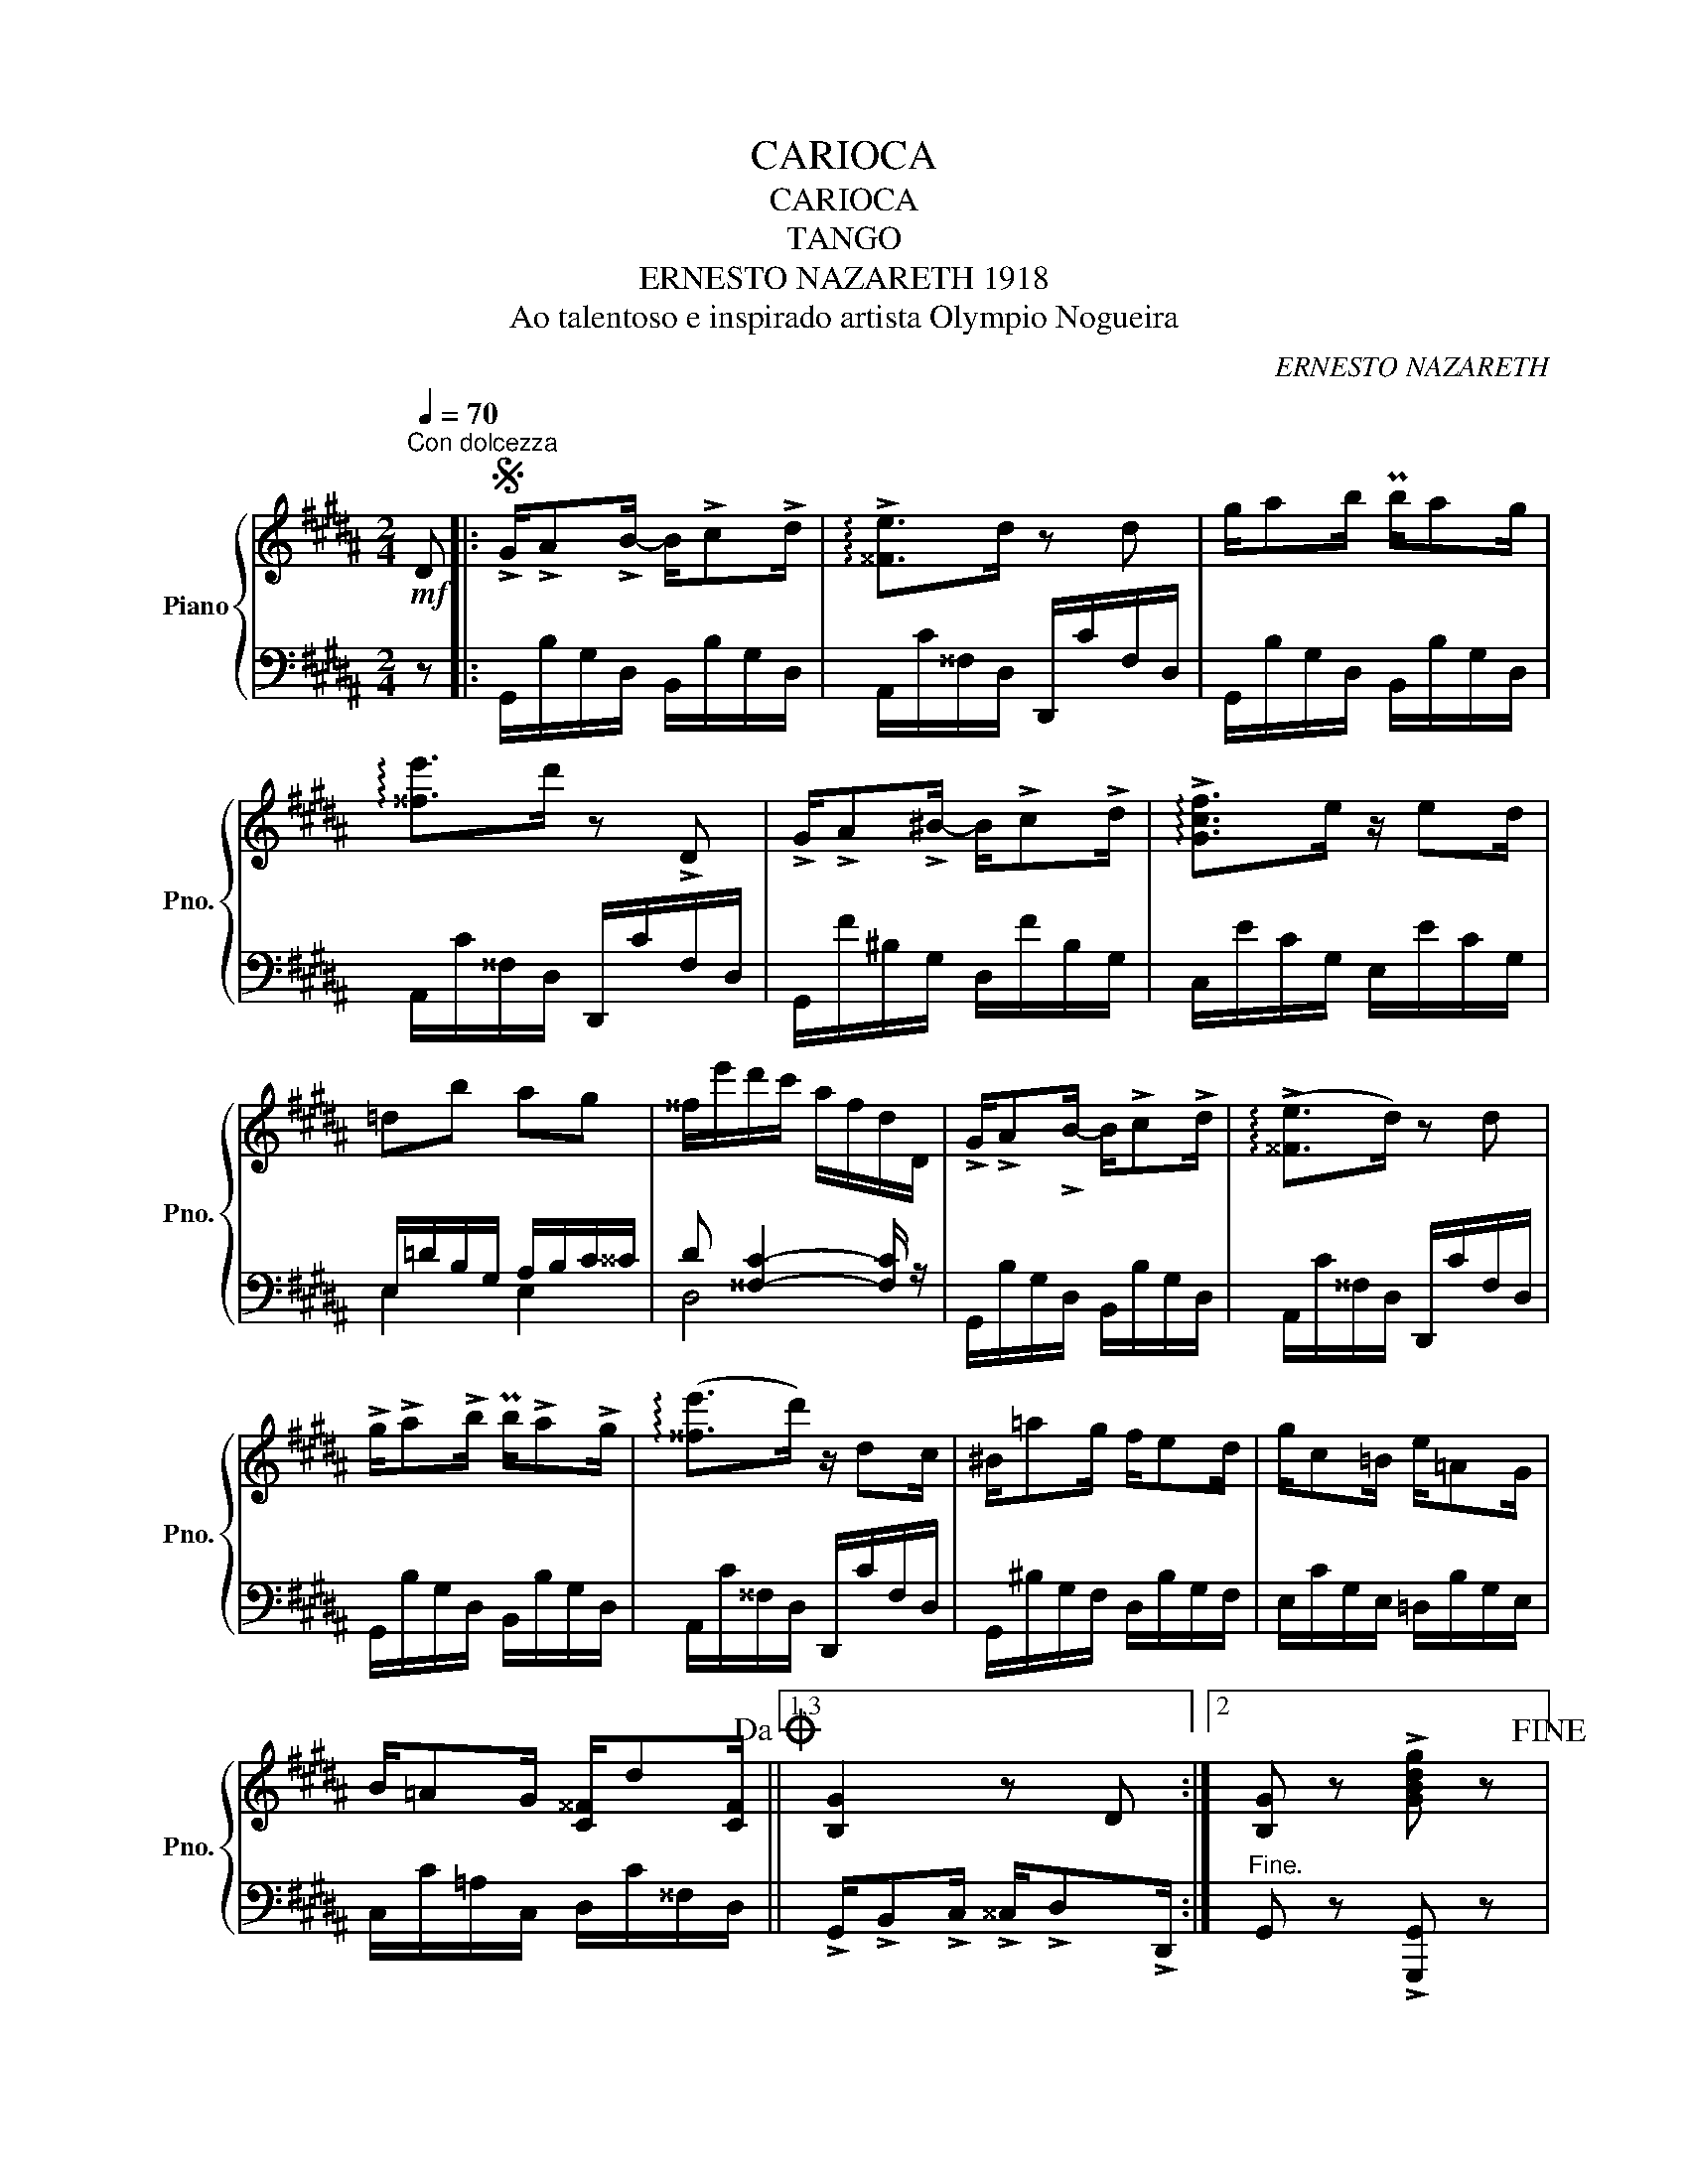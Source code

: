 X:1
T:CARIOCA
T:CARIOCA
T:TANGO
T:ERNESTO NAZARETH 1918 
T:Ao talentoso e inspirado artista Olympio Nogueira
C:ERNESTO NAZARETH
%%score { 1 | ( 2 3 ) }
L:1/8
Q:1/4=70
M:2/4
K:B
V:1 treble nm="Piano" snm="Pno."
V:2 bass 
V:3 bass 
V:1
"^Con dolcezza"!mf! D |:S !>!G/!>!A!>!B/- B/!>!c!>!d/ | !arpeggio!!>![^^Fe]>d z d | g/ab/ Pb/ag/ | %4
 !arpeggio![^^fe']>d' z !>!D | !>!G/!>!A!>!^B/- B/!>!c!>!d/ | !arpeggio!!>![Gcf]>e z/ ed/ | %7
 =db ag | ^^f/e'/d'/c'/ a/f/d/D/ | !>!G/!>!A!>!B/- B/!>!c!>!d/ | (!arpeggio!!>![^^Fe]>d) z d | %11
 !>!g/!>!a!>!b/ Pb/!>!a!>!g/ | (!arpeggio![^^fe']>d') z/ dc/ | ^B/=ag/ f/ed/ | g/c=B/ e/=AG/ | %15
 B/=AG/ [C^^F]/d[CF]/!dacoda! ||1,3 [B,G]2 z D :|2 [B,G] z !>![GBdg] z!fine! |: %18
!f! !>![Aeg] z !>![Aef]2 | z/ =ge/ c/A/^G/E/ | [B,D]/E^E/ F/GA/ | B/c^^c/ d/gf/ | %22
 ^e/f^^f/ g/d'c'/ | a/b^b/ c'/b'!f!g'/ |!8va(! ^e'/g'/f'/^^c'/ =e'/d'/a/^c'/!8va)! | %25
 b/^e/g/f/ d/B/G/F/ | [A,EG] z [A,EF]2 | z/ dc/ A/^^F/E/C/ | B,/C^^C/ D/^E^^F/ | G/AB/ c/d^e/ | %30
 f/g^^g/ a/d'c'/ | b/[Bd]f/ [B^e]/ag/ | %32
 [Af]/[ca]/[Af]/"_m. e." [CA]/[A,F]/"^m. d." [CA]/[A,F]/ z/ | z/ x z/ x2 | %34
!f! !>![Aeg] z !>![Aef]2 | z/ =ge/ c/A/^G/E/ | [B,D]/E^E/ F/GA/ | B/c^^c/ d/gf/ | %38
 ^e/f^^f/ g/d'c'/ | a/b^b/ c'/b'g'/ |!8va(! ^e'/g'/f'/^^c'/ =e'/d'/a/^c'/!8va)! | %41
 b/^e/g/f/ d/=e/f/g/ | !>![^Bf=a] z!f! !>![Bfg]2 | z/ fd/ ^B/=A/F/D/ | [G,C]/DE/ G/cd/ | %45
 e/gc'/ Pb/ag/ | b/ag/ Pf/ed/ | g/fe/ Pd/cF/ | B/D[B,D]/ P[A,D]/C[I:staff +1]F,/- |1 %49
[I:staff -1] x z !>![B,DFB]2 :|2 x z !arpeggio![C^^Fd]D!D.S.! || x/ | %52
O"^2. ves" [B,G]2 [GBdg]/FG/ |:[K:E]!f! (=A/B/c/d/ e/f/g/a/ | ^a/c'/b/g/ e/c/B/G/) | %55
 (F/^A/d/c/) (B/d/g/f/) | (e/g/c'/b/) z/ (fg/ | a/b/c'/d'/ e'/f'/g'/a'/ | %58
 g'/f'/e'/d'/ c'/b/^a/g/) | (f/^^f/^a/g/) (d/^f/e/c/) | B[dfb] z/ FG/ | (=A/B/c/d/ e/f/g/a/ | %62
 ^a/c'/b/g/ e/c/B/G/) | (F/^A/d/c/) (B/d/g/f/) | (e/g/c'/b/) z/ (ef/ | g/a/b/c'/ =d'/e'/f'/g'/) | %66
!8va(! a'/b'/c''/d''/ e''/d''/e''/c''/ | (b'/c''/b'/g'/) (f'/g'/f'/b/) |1 e'2!8va)! z/ FG/ :|2 %69
!8va(! e'2!8va)! z [egbe'] ||[K:B]!p! [d^^fad']>[dfad'] z [cfc'] | [Bdgb]>[Bdgb]!<(! z [Bgb] | %72
 [A^^cga]>[Acga] [G^eg][Geg]!<)! |!f! [^^Fd^^f]>[FAdf] z [=E=e] | [D^^FAd]>[DFAd] z [Fc^^f] | %75
 [GBdg]>[GBdg] z [GB^^cg] | [Bdgb]>[Bdgb] [GBeg][GAeg] | [^^FAd^^f]/D/d/d/ d'D || %78
V:2
 z |: G,,/B,/G,/D,/ B,,/B,/G,/D,/ | A,,/C/^^F,/D,/ D,,/C/F,/D,/ | G,,/B,/G,/D,/ B,,/B,/G,/D,/ | %4
 A,,/C/^^F,/D,/ D,,/C/F,/D,/ | G,,/F/^B,/G,/ D,/F/B,/G,/ | C,/E/C/G,/ E,/E/C/G,/ | %7
 E,/=D/B,/G,/ A,/B,/C/^^C/ | D [^^F,C]2- [F,C]/ z/ | G,,/B,/G,/D,/ B,,/B,/G,/D,/ | %10
 A,,/C/^^F,/D,/ D,,/C/F,/D,/ | G,,/B,/G,/D,/ B,,/B,/G,/D,/ | A,,/C/^^F,/D,/ D,,/C/F,/D,/ | %13
 G,,/^B,/G,/F,/ D,/B,/G,/F,/ | E,/C/G,/E,/ =D,/B,/G,/E,/ | C,/C/=A,/C,/ D,/C/^^F,/D,/ ||1,3 %16
 !>!G,,/!>!B,,!>!C,/ !>!^^C,/!>!D,!>!D,,/ :|2"^Fine." G,, z !>![G,,,G,,] z |: %18
"^energico" z/ C,D,/ E,/^E,F,/ | =G,2 E2 | [B,,F,]>[D,F,B,] [D,F,B,][D,F,B,] | %21
 F,,>[F,B,D] [F,B,D](!>!B,, | !>!C,>)[G,B,C^E] [G,B,CE][G,B,CE] | F,,>[F,A,=E] [F,A,E](F,, | %24
 B,,>)[F,B,D] [F,B,D][F,B,D] | D,>[F,B,D] [F,B,D][F,B,D] | z/ C,D,/ E,/^E,F,/ | ^^F,2 E2 | %28
 G,,/[D,G,][D,G,]/ [D,G,B,][D,G,B,] | B,,/[D,G,B,][D,G,B,]/ [D,G,B,][D,G,B,D] | A,,4 | %31
 G,,[B,DG] C,,[G,B,C^E] | [F,CF]2 z/ z [C,A,]/ | %33
 [A,,F,]/"^m. d." [C,A,]/[A,,F,]/ C,,/ F,,,"_m. e."F,, | z/ C,D,/ E,/^E,F,/ | =G,2 E2 | %36
 [B,,F,]>[D,F,B,] [D,F,B,][D,F,B,] | F,,>[F,B,D] [F,B,D](!>!B,, | %38
 !>!C,>)[G,B,C^E] [G,B,CE][G,B,CE] | F,,>[F,A,=E] [F,A,E](!>!F,, | !>!B,,>)[F,B,D] [F,B,D][F,B,D] | %41
 D,>[F,B,D] [F,B,D][F,B,D] | z/ D,E,/ F,/^^F,G,/ | =A,2 D2 | E,4 | E,[G,C] ^E,[G,^^C] | %46
 F,[B,D] G,,[^G,B,F] | C,[G,CE] F,,[F,A,E] | B,,2 [=E,=G,]2 |1 [F,B,] z !>![B,,,B,,]2 :|2 %50
 [F,B,] z D,,2 ||"^al" x/ | G,, z [G,,,G,,] z |:[K:E] [D,B,]>"^brilliante"[D,^A,] [D,=A,][D,A,] | %54
 G,>[G,B,E] [G,B,E][G,B,E] | [C,E,F,^A,]F,, [B,,D,F,=A,]B,,, | [E,G,]>[G,B,E] [G,B,E][G,B,E] | %57
 [D,B,]>[D,B,] A,[D,F,A,] | [E,G,]>[E,G,C] [G,CE][G,B,^^C] | [F,B,D]F,, [F,^A,E]F,, | %60
 [F,B,D]B,,- [B,,,B,,] z | [D,B,]>[D,^A,] [D,=A,][D,A,] | G,>[G,B,E] [G,B,E][G,B,E] | %63
 [C,E,F,^A,]F,, [B,,D,F,=A,]B,,, | G,>[G,B,E] [G,B,E][G,B,E] | [G,E]>[G,D] [G,=D][G,D] | %66
 C>[E,A,C] [E,=G,C][E,G,^A,] | [E,G,B,][B,E] A,[A,D] |1 [E,G,][G,B,E] E,, z :|2 %69
 [E,G,][G,B,E] E,, z ||[K:B] D,,/E,,/^E,,/F,,/ ^^F,,/G,,/=A,,/^A,,/ | %71
 B,,/^B,,/C,/^^C,/ D,/"^cresc."E,/^E,/F,/ | ^E,/A,,/^^C,/E,/ G,/A,/B,/^^C/ | %73
 D/=D/C/=C/ B,/A,/=A,/G,/ |"^dim." =G,/F,/=F,/E,/ D,/=D,/C,/=C,/ | %75
 B,,/A,,/=A,,/G,,/ =G,,/F,,/=F,,/E,,/ |"^rit." D,,/F,,/G,,/A,,/ B,,/^B,,/C,/^^C,/ | %77
 D,"^D.C. al" z D,, z || %78
V:3
 x |: x4 | x4 | x4 | x4 | x4 | x4 | E,2 E,2 | D,4 | x4 | x4 | x4 | x4 | x4 | x4 | x4 ||1,3 x4 :|2 %17
 x4 |: z/ F,,-F,,/- F,,2- | F,, z [A,C]2 | x4 | x4 | x4 | x4 | x4 | x4 | z/ F,,-F,,/- F,,2- | %27
 F,, z C2 | x4 | x4 | A,,/[C,F,C][C,F,C]/ C,,[F,A,C] | x4 | x4 | x/ z x/ z2 | z/ F,,-F,,/- F,,2- | %35
 F,, z [A,C]2 | x4 | x4 | x4 | x4 | x4 | x4 | z/ G,,-G,,/- G,,2- | G,, z [F,G,]2 | %44
 E,/G,[G,C]/ [G,C][G,C] | x4 | x4 | x4 | B,,/F,[^E,G,]/ x2 |1 D, x3 :|2 D, x3 || x/ | x4 |: %53
[K:E] =B,,2- B,,B,, | E,4 | x4 | x4 | (B,,2 ^B,,)B,, | C,2- C,^E, | x4 | x4 | =B,,2- B,,B,, | E,4 | %63
 x4 | E,4 | E,->E, E,-E, | A,,2 ^A,,2 | B,,G, B,,F, |1 x4 :|2 x4 ||[K:B] x4 | x4 | x4 | x4 | x4 | %75
 x4 | x4 | x4 || %78

